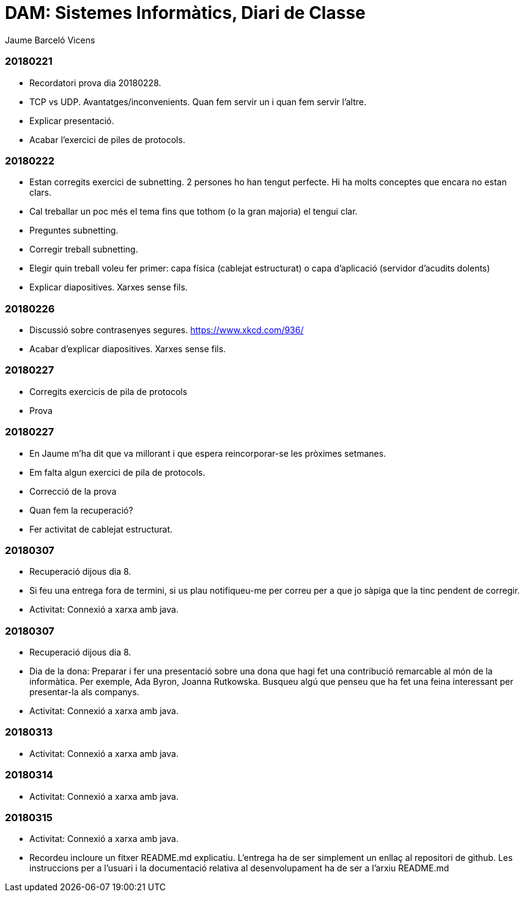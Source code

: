 = DAM: Sistemes Informàtics, Diari de Classe
Jaume Barceló Vicens

=== 20180221

* Recordatori prova dia 20180228.
* TCP vs UDP. Avantatges/inconvenients. Quan fem servir un i quan fem servir l'altre.
* Explicar presentació.
* Acabar l'exercici de piles de protocols.

=== 20180222

* Estan corregits exercici de subnetting. 2 persones ho han tengut perfecte. Hi ha molts conceptes que encara no estan clars.
* Cal treballar un poc més el tema fins que tothom (o la gran majoria) el tengui clar.
* Preguntes subnetting.
* Corregir treball subnetting.
* Elegir quin treball voleu fer primer: capa física (cablejat estructurat) o capa d'aplicació (servidor d'acudits dolents)
* Explicar diapositives. Xarxes sense fils.

=== 20180226

* Discussió sobre contrasenyes segures. https://www.xkcd.com/936/
* Acabar d'explicar diapositives. Xarxes sense fils.

=== 20180227

* Corregits exercicis de pila de protocols
* Prova 

=== 20180227

* En Jaume m'ha dit que va millorant i que espera reincorporar-se les pròximes setmanes.
* Em falta algun exercici de pila de protocols.
* Correcció de la prova
* Quan fem la recuperació?
* Fer activitat de cablejat estructurat.

=== 20180307

* Recuperació dijous dia 8.
* Si feu una entrega fora de termini, si us plau notifiqueu-me per correu per a que jo sàpiga que la tinc pendent de corregir.
* Activitat: Connexió a xarxa amb java.

=== 20180307

* Recuperació dijous dia 8.
* Dia de la dona: Preparar i fer una presentació sobre una dona que hagi fet una contribució remarcable al món de la informàtica. Per exemple, Ada Byron, Joanna Rutkowska. Busqueu algú que penseu que ha fet una feina interessant per presentar-la als companys.
* Activitat: Connexió a xarxa amb java.

=== 20180313

* Activitat: Connexió a xarxa amb java.

=== 20180314

* Activitat: Connexió a xarxa amb java.

=== 20180315

* Activitat: Connexió a xarxa amb java.
* Recordeu incloure un fitxer README.md explicatiu. L'entrega ha de ser simplement un enllaç al repositori de github. Les instruccions per a l'usuari i la documentació relativa al desenvolupament ha de ser a l'arxiu README.md 
